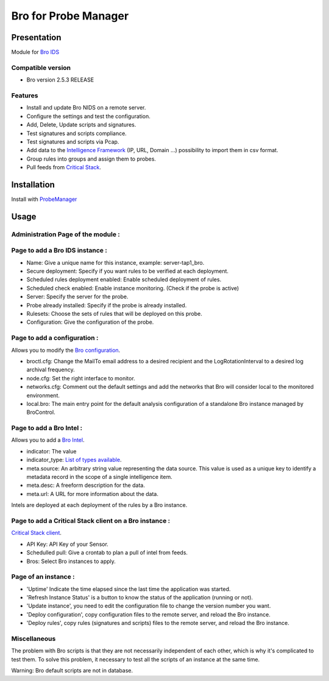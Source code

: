 *********************
Bro for Probe Manager
*********************


|Licence| |Version|

.. image:: https://api.codacy.com/project/badge/Grade/f5e3cb111fc949d08287c36ce4fa5798?branch=develop
   :alt: Codacy Badge
   :target: https://www.codacy.com/app/treussart/ProbeManager_Bro?utm_source=github.com&amp;utm_medium=referral&amp;utm_content=treussart/ProbeManager_Bro&amp;utm_campaign=Badge_Grade

.. image:: https://api.codacy.com/project/badge/Grade/f5e3cb111fc949d08287c36ce4fa5798?branch=develop
   :alt: Codacy Coverage
   :target: https://www.codacy.com/app/treussart/ProbeManager_Bro?utm_source=github.com&amp;utm_medium=referral&amp;utm_content=treussart/ProbeManager_Bro&amp;utm_campaign=Badge_Coverage

.. |Licence| image:: https://img.shields.io/github/license/treussart/ProbeManager_Bro.svg
.. |Version| image:: https://img.shields.io/github/tag/treussart/ProbeManager_Bro.svg


Presentation
============

Module for `Bro IDS <https://www.bro.org/>`_


Compatible version
------------------

* Bro version 2.5.3 RELEASE


Features
--------

* Install and update Bro NIDS on a remote server.
* Configure the settings and test the configuration.
* Add, Delete, Update scripts and signatures.
* Test signatures and scripts compliance.
* Test signatures and scripts via Pcap.
* Add data to the `Intelligence Framework <https://www.bro.org/sphinx-git/scripts/base/frameworks/intel/main.bro.html>`_ (IP, URL, Domain ...) possibility to import them in csv format.
* Group rules into groups and assign them to probes.
* Pull feeds from `Critical Stack <https://intel.criticalstack.com/>`_.


Installation
============

Install with `ProbeManager <https://github.com/treussart/ProbeManager/>`_

Usage
=====

Administration Page of the module :
-----------------------------------

.. image:: https://raw.githubusercontent.com/treussart/ProbeManager_Bro/develop/data/admin-index.png
  :align: center
  :width: 80%

Page to add a Bro IDS instance :
--------------------------------

.. image:: https://raw.githubusercontent.com/treussart/ProbeManager_Bro/develop/data/admin-bro-add.png
  :align: center
  :width: 70%

* Name: Give a unique name for this instance, example: server-tap1_bro.
* Secure deployment: Specify if you want rules to be verified at each deployment.
* Scheduled rules deployment enabled: Enable scheduled deployment of rules.
* Scheduled check enabled: Enable instance monitoring. (Check if the probe is active)
* Server: Specify the server for the probe.
* Probe already installed: Specify if the probe is already installed.
* Rulesets: Choose the sets of rules that will be deployed on this probe.
* Configuration: Give the configuration of the probe.

Page to add a configuration :
-----------------------------

Allows you to modify the `Bro configuration <https://www.bro.org/sphinx/quickstart/index.html#a-minimal-starting-configuration>`_.

.. image:: https://raw.githubusercontent.com/treussart/ProbeManager_Bro/develop/data/admin-conf-add.png
  :align: center
  :width: 80%

* broctl.cfg: Change the MailTo email address to a desired recipient and the LogRotationInterval to a desired log archival frequency.
* node.cfg: Set the right interface to monitor.
* networks.cfg: Comment out the default settings and add the networks that Bro will consider local to the monitored environment.
* local.bro: The main entry point for the default analysis configuration of a standalone Bro instance managed by BroControl.

Page to add a Bro Intel :
-------------------------

Allows you to add a `Bro Intel <https://www.bro.org/sphinx-git/frameworks/intel.html>`_.

.. image:: https://raw.githubusercontent.com/treussart/ProbeManager_Bro/develop/data/admin-intel-add.png
  :align: center
  :width: 60%

* indicator: The value
* indicator_type: `List of types available <https://www.bro.org/sphinx-git/scripts/base/frameworks/intel/main.bro.html#type-Intel::Type>`_.
* meta.source: An arbitrary string value representing the data source. This value is used as a unique key to identify a metadata record in the scope of a single intelligence item.
* meta.desc: A freeform description for the data.
* meta.url: A URL for more information about the data.

Intels are deployed at each deployment of the rules by a Bro instance.


Page to add a Critical Stack client on a Bro instance :
-------------------------------------------------------

`Critical Stack client <https://criticalstack.zendesk.com/hc/en-us/articles/203408139-Full-Documentation-all-the-things->`_.

.. image:: https://raw.githubusercontent.com/treussart/ProbeManager_Bro/develop/data/admin-criticalstack-add.png
  :align: center
  :width: 70%

* API Key: API Key of your Sensor.
* Schedulled pull: Give a crontab to plan a pull of intel from feeds.
* Bros: Select Bro instances to apply.

Page of an instance :
---------------------

.. image:: https://raw.githubusercontent.com/treussart/ProbeManager_Bro/develop/data/instance-index.png
  :align: center
  :width: 80%

* 'Uptime' Indicate the time elapsed since the last time the application was started.
* 'Refresh Instance Status' is a button to know the status of the application (running or not).
* 'Update instance', you need to edit the configuration file to change the version number you want.
* 'Deploy configuration', copy configuration files to the remote server, and reload the Bro instance.
* 'Deploy rules', copy rules (signatures and scripts) files to the remote server, and reload the Bro instance.

Miscellaneous
-------------

The problem with Bro scripts is that they are not necessarily independent of each other, which is why it's complicated to test them.
To solve this problem, it necessary to test all the scripts of an instance at the same time.

Warning: Bro default scripts are not in database.
